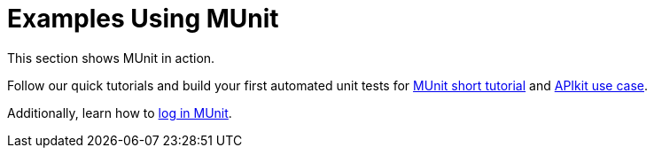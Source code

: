 = Examples Using MUnit

This section shows MUnit in action.

Follow our quick tutorials and build your first automated unit tests for link:/munit/v/1.2/munit-short-tutorial[MUnit short tutorial] and link:/munit/v/1.2/example-testing-apikit[APIkit use case].

Additionally, learn how to link:/munit/v/1.2/logging-in-munit[log in MUnit].
